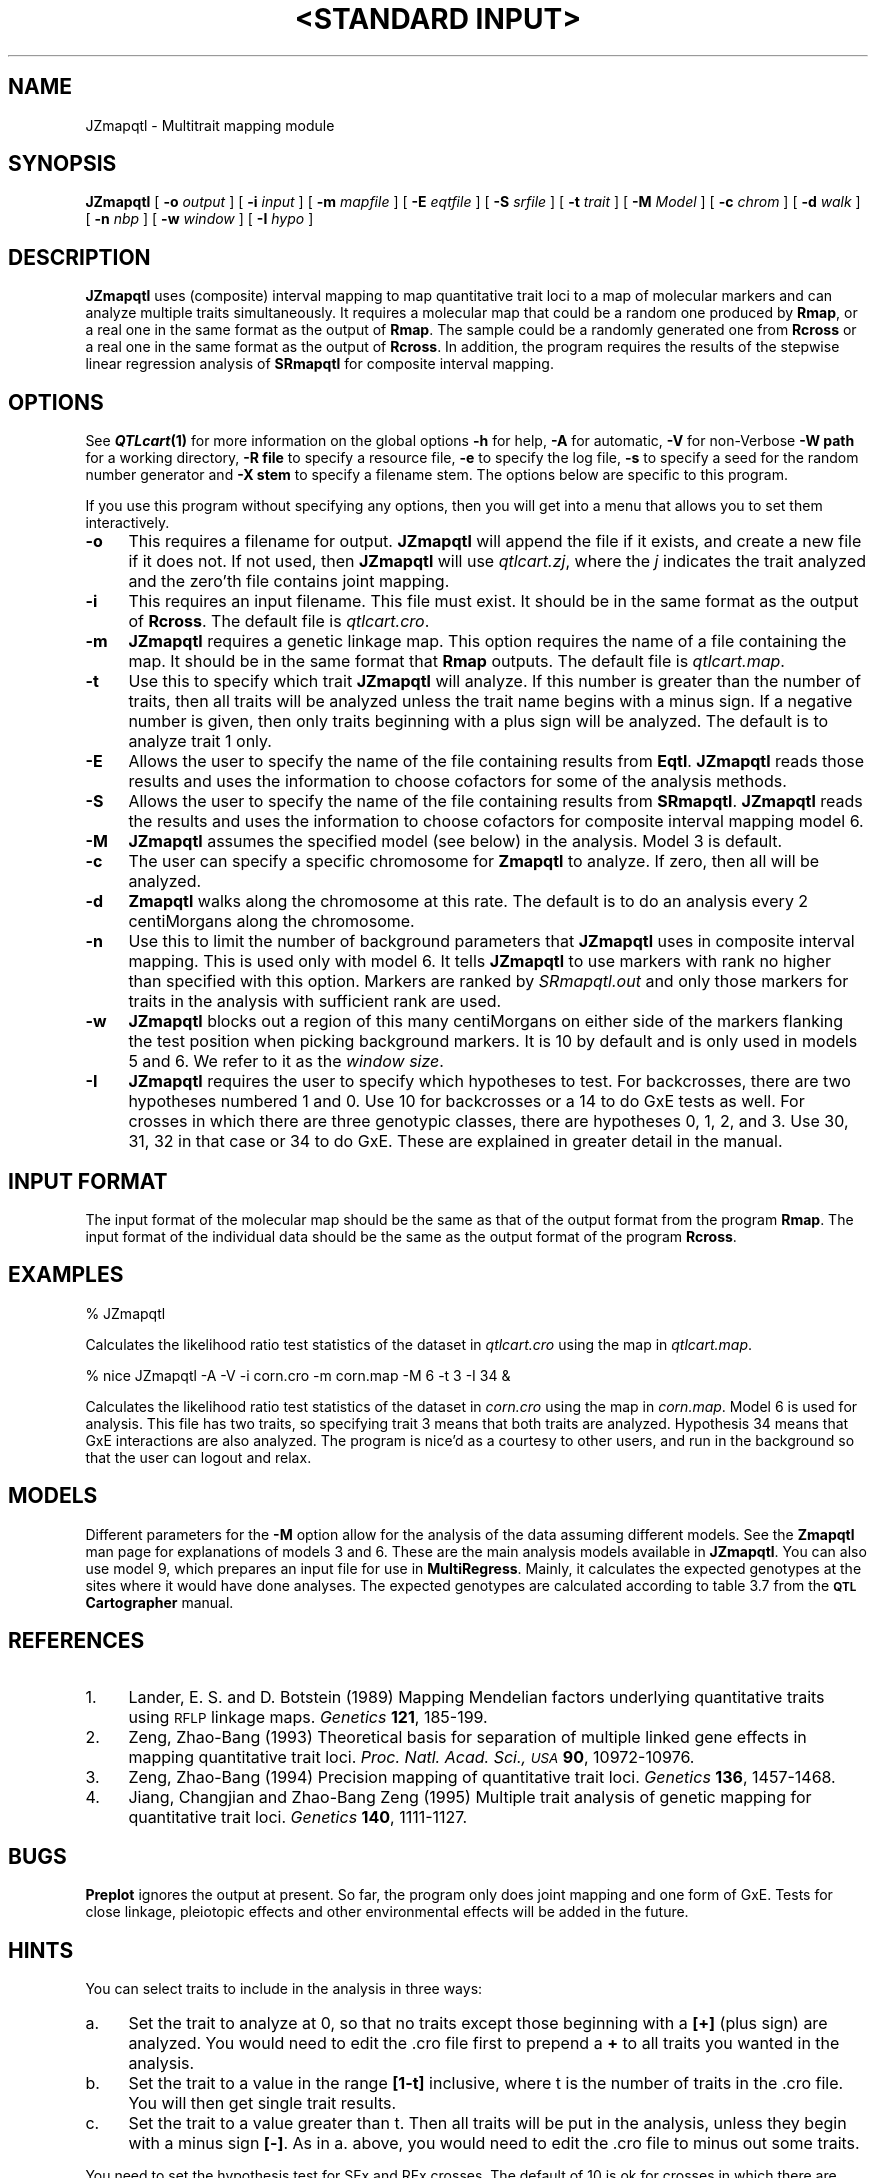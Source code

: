 .\" Automatically generated by Pod::Man v1.37, Pod::Parser v1.13
.\"
.\" Standard preamble:
.\" ========================================================================
.de Sh \" Subsection heading
.br
.if t .Sp
.ne 5
.PP
\fB\\$1\fR
.PP
..
.de Sp \" Vertical space (when we can't use .PP)
.if t .sp .5v
.if n .sp
..
.de Vb \" Begin verbatim text
.ft CW
.nf
.ne \\$1
..
.de Ve \" End verbatim text
.ft R
.fi
..
.\" Set up some character translations and predefined strings.  \*(-- will
.\" give an unbreakable dash, \*(PI will give pi, \*(L" will give a left
.\" double quote, and \*(R" will give a right double quote.  | will give a
.\" real vertical bar.  \*(C+ will give a nicer C++.  Capital omega is used to
.\" do unbreakable dashes and therefore won't be available.  \*(C` and \*(C'
.\" expand to `' in nroff, nothing in troff, for use with C<>.
.tr \(*W-|\(bv\*(Tr
.ds C+ C\v'-.1v'\h'-1p'\s-2+\h'-1p'+\s0\v'.1v'\h'-1p'
.ie n \{\
.    ds -- \(*W-
.    ds PI pi
.    if (\n(.H=4u)&(1m=24u) .ds -- \(*W\h'-12u'\(*W\h'-12u'-\" diablo 10 pitch
.    if (\n(.H=4u)&(1m=20u) .ds -- \(*W\h'-12u'\(*W\h'-8u'-\"  diablo 12 pitch
.    ds L" ""
.    ds R" ""
.    ds C` ""
.    ds C' ""
'br\}
.el\{\
.    ds -- \|\(em\|
.    ds PI \(*p
.    ds L" ``
.    ds R" ''
'br\}
.\"
.\" If the F register is turned on, we'll generate index entries on stderr for
.\" titles (.TH), headers (.SH), subsections (.Sh), items (.Ip), and index
.\" entries marked with X<> in POD.  Of course, you'll have to process the
.\" output yourself in some meaningful fashion.
.if \nF \{\
.    de IX
.    tm Index:\\$1\t\\n%\t"\\$2"
..
.    nr % 0
.    rr F
.\}
.\"
.\" For nroff, turn off justification.  Always turn off hyphenation; it makes
.\" way too many mistakes in technical documents.
.hy 0
.if n .na
.\"
.\" Accent mark definitions (@(#)ms.acc 1.5 88/02/08 SMI; from UCB 4.2).
.\" Fear.  Run.  Save yourself.  No user-serviceable parts.
.    \" fudge factors for nroff and troff
.if n \{\
.    ds #H 0
.    ds #V .8m
.    ds #F .3m
.    ds #[ \f1
.    ds #] \fP
.\}
.if t \{\
.    ds #H ((1u-(\\\\n(.fu%2u))*.13m)
.    ds #V .6m
.    ds #F 0
.    ds #[ \&
.    ds #] \&
.\}
.    \" simple accents for nroff and troff
.if n \{\
.    ds ' \&
.    ds ` \&
.    ds ^ \&
.    ds , \&
.    ds ~ ~
.    ds /
.\}
.if t \{\
.    ds ' \\k:\h'-(\\n(.wu*8/10-\*(#H)'\'\h"|\\n:u"
.    ds ` \\k:\h'-(\\n(.wu*8/10-\*(#H)'\`\h'|\\n:u'
.    ds ^ \\k:\h'-(\\n(.wu*10/11-\*(#H)'^\h'|\\n:u'
.    ds , \\k:\h'-(\\n(.wu*8/10)',\h'|\\n:u'
.    ds ~ \\k:\h'-(\\n(.wu-\*(#H-.1m)'~\h'|\\n:u'
.    ds / \\k:\h'-(\\n(.wu*8/10-\*(#H)'\z\(sl\h'|\\n:u'
.\}
.    \" troff and (daisy-wheel) nroff accents
.ds : \\k:\h'-(\\n(.wu*8/10-\*(#H+.1m+\*(#F)'\v'-\*(#V'\z.\h'.2m+\*(#F'.\h'|\\n:u'\v'\*(#V'
.ds 8 \h'\*(#H'\(*b\h'-\*(#H'
.ds o \\k:\h'-(\\n(.wu+\w'\(de'u-\*(#H)/2u'\v'-.3n'\*(#[\z\(de\v'.3n'\h'|\\n:u'\*(#]
.ds d- \h'\*(#H'\(pd\h'-\w'~'u'\v'-.25m'\f2\(hy\fP\v'.25m'\h'-\*(#H'
.ds D- D\\k:\h'-\w'D'u'\v'-.11m'\z\(hy\v'.11m'\h'|\\n:u'
.ds th \*(#[\v'.3m'\s+1I\s-1\v'-.3m'\h'-(\w'I'u*2/3)'\s-1o\s+1\*(#]
.ds Th \*(#[\s+2I\s-2\h'-\w'I'u*3/5'\v'-.3m'o\v'.3m'\*(#]
.ds ae a\h'-(\w'a'u*4/10)'e
.ds Ae A\h'-(\w'A'u*4/10)'E
.    \" corrections for vroff
.if v .ds ~ \\k:\h'-(\\n(.wu*9/10-\*(#H)'\s-2\u~\d\s+2\h'|\\n:u'
.if v .ds ^ \\k:\h'-(\\n(.wu*10/11-\*(#H)'\v'-.4m'^\v'.4m'\h'|\\n:u'
.    \" for low resolution devices (crt and lpr)
.if \n(.H>23 .if \n(.V>19 \
\{\
.    ds : e
.    ds 8 ss
.    ds o a
.    ds d- d\h'-1'\(ga
.    ds D- D\h'-1'\(hy
.    ds th \o'bp'
.    ds Th \o'LP'
.    ds ae ae
.    ds Ae AE
.\}
.rm #[ #] #H #V #F C
.\" ========================================================================
.\"
.IX Title ""<STANDARD INPUT>" 1"
.TH "<STANDARD INPUT>" 1 "JZmapqtl" "QTL Cartographer v1.17" "User Contributed Perl Documentation"
.SH "NAME"
JZmapqtl \- Multitrait mapping module
.SH "SYNOPSIS"
.IX Header "SYNOPSIS"
\&\fBJZmapqtl\fR [ \fB\-o\fR \fIoutput\fR ] [ \fB\-i\fR \fIinput\fR ] [ \fB\-m\fR \fImapfile\fR ]
[ \fB\-E\fR \fIeqtfile\fR ] [ \fB\-S\fR \fIsrfile\fR ] [ \fB\-t\fR \fItrait\fR ] [ \fB\-M\fR \fIModel\fR ]
[ \fB\-c\fR \fIchrom\fR ] [ \fB\-d\fR \fIwalk\fR ] [ \fB\-n\fR \fInbp\fR ] [ \fB\-w\fR \fIwindow\fR ] [ \fB\-I\fR \fIhypo\fR ]
.SH "DESCRIPTION"
.IX Header "DESCRIPTION"
\&\fBJZmapqtl\fR uses (composite) interval mapping to map quantitative trait loci to
a map of molecular markers and can analyze multiple traits
simultaneously.  It requires a molecular map that could be a random one produced by 
\&\fBRmap\fR,  or a real one in the same format as the output of 
\&\fBRmap\fR.   The sample could be a randomly generated one from 
\&\fBRcross\fR or a real one in the same format as the output of 
\&\fBRcross\fR. In addition, the program requires the results of the stepwise linear regression 
analysis of  \fBSRmapqtl\fR for composite interval mapping.
.SH "OPTIONS"
.IX Header "OPTIONS"
See \fB\f(BIQTLcart\fB\|(1)\fR for more information on the global options
\&\fB\-h\fR for help, \fB\-A\fR for automatic,  \fB\-V\fR for non-Verbose
\&\fB\-W path\fR for a working directory, \fB\-R file\fR to specify a resource
file, \fB\-e\fR to specify the log file, \fB\-s\fR to specify a seed for the
random number generator and \fB\-X stem\fR to specify a filename stem. 
The options below are specific to this program.
.PP
If you use this program without specifying any options, then you will
get into a menu that allows you to set them interactively.   
.IP "\fB\-o\fR" 4
.IX Item "-o"
This requires a filename for output.   \fBJZmapqtl\fR will append the file
if it exists, and create a new file if it does not.   If not used, then
\&\fBJZmapqtl\fR will use \fIqtlcart.zj\fR, where the \fIj\fR indicates the trait
analyzed and the zero'th file contains joint mapping.
.IP "\fB\-i\fR" 4
.IX Item "-i"
This requires an input filename.    This file must exist.  It should be in the
same format as the output of \fBRcross\fR. The default file is \fIqtlcart.cro\fR. 
.IP "\fB\-m\fR" 4
.IX Item "-m"
\&\fBJZmapqtl\fR requires a genetic linkage map.  This option requires
the name of a file containing the map.  It should be in the same format
that \fBRmap\fR outputs.  The default file is \fIqtlcart.map\fR. 
.IP "\fB\-t\fR" 4
.IX Item "-t"
Use this to specify which trait \fBJZmapqtl\fR will analyze.  If this
number is greater than the number of traits, then all traits will be
analyzed unless the trait name begins with a minus sign. If a negative
number is given, then only traits beginning with a plus sign will be
analyzed.   The default is to analyze trait 1 only.
.IP "\fB\-E\fR" 4
.IX Item "-E"
Allows the user to specify the name of the file containing results from
\&\fBEqtl\fR.   \fBJZmapqtl\fR reads those results and uses the information to
choose cofactors for some of the analysis methods.
.IP "\fB\-S\fR" 4
.IX Item "-S"
Allows the user to specify the name of the file containing results from
\&\fBSRmapqtl\fR. \fBJZmapqtl\fR reads the results and uses the information to choose
cofactors for composite interval mapping model 6.
.IP "\fB\-M\fR" 4
.IX Item "-M"
\&\fBJZmapqtl\fR assumes the specified model (see below) in the analysis. Model 3 is default.
.IP "\fB\-c\fR" 4
.IX Item "-c"
The user can specify a specific chromosome for \fBZmapqtl\fR to analyze.   
If zero, then all will be analyzed.
.IP "\fB\-d\fR" 4
.IX Item "-d"
\&\fBZmapqtl\fR walks along the chromosome at this rate.  The default is to do an analysis
every  2 centiMorgans along the chromosome.
.IP "\fB\-n\fR" 4
.IX Item "-n"
Use this to limit the number of background parameters that \fBJZmapqtl\fR uses  in
composite interval  mapping. This is used only with model 6.  It tells \fBJZmapqtl\fR
to use markers with rank no higher than specified with this option.  Markers are
ranked by   \fISRmapqtl.out\fR and only those markers for traits in the analysis with
sufficient rank are used.  
.IP "\fB\-w\fR" 4
.IX Item "-w"
\&\fBJZmapqtl\fR blocks out a region of this many centiMorgans on either side
of the markers flanking the test position when picking background
markers.  It is 10 by default and is only used in models 5 and 6.  We
refer to it as the \fIwindow size\fR.
.IP "\fB\-I\fR" 4
.IX Item "-I"
\&\fBJZmapqtl\fR requires the user to specify which hypotheses to test.   For
backcrosses, there are two hypotheses numbered 1 and 0.   Use 10 for
backcrosses or a 14 to do GxE tests as well.   For crosses in which
there are three genotypic classes, there are hypotheses 0, 1, 2, and 3. 
Use 30, 31, 32 in that case or 34 to do GxE.   These are explained in
greater detail in the manual.
.SH "INPUT FORMAT"
.IX Header "INPUT FORMAT"
The input format of the molecular map should be the same as that of the output 
format from the program 
\&\fBRmap\fR.   The input format of the individual data should be the same as the output format
of the program 
\&\fBRcross\fR.
.SH "EXAMPLES"
.IX Header "EXAMPLES"
.Vb 1
\&        % JZmapqtl
.Ve
.PP
Calculates the likelihood ratio test statistics of the dataset in \fIqtlcart.cro\fR
using the map in \fIqtlcart.map\fR.
.PP
.Vb 1
\&        % nice JZmapqtl -A -V -i corn.cro -m corn.map -M 6 -t 3 -I 34 &
.Ve
.PP
Calculates the likelihood ratio test statistics of the dataset in \fIcorn.cro\fR
using the map in \fIcorn.map\fR.  Model 6 is used for analysis.  This file has two traits, so
specifying trait 3 means that both traits are analyzed.  Hypothesis 34 means that GxE interactions are
also analyzed.  The program is nice'd as a courtesy to other
users, and run in the background so that the user can logout and relax. 
.SH "MODELS"
.IX Header "MODELS"
Different parameters for the \fB\-M\fR option allow for the analysis of the data
assuming different models.  See the \fBZmapqtl\fR
man page for  explanations of models 3 and 6.  These are the main analysis models available in
\&\fBJZmapqtl\fR.   You can also use model 9, which prepares an input file for
use in \fBMultiRegress\fR.   Mainly, it calculates the expected genotypes at the sites where it
would have done analyses.    The expected genotypes are calculated according to 
table 3.7 from the \fB\s-1QTL\s0 Cartographer\fR manual.   
.SH "REFERENCES"
.IX Header "REFERENCES"
.IP "1." 4
Lander, E. S. and D. Botstein (1989) Mapping Mendelian factors underlying 
quantitative traits using \s-1RFLP\s0 linkage maps. \fIGenetics\fR \fB121\fR, 185\-199.
.IP "2." 4
Zeng, Zhao-Bang (1993) Theoretical basis for separation of multiple linked gene 
effects in mapping quantitative trait loci. \fIProc. Natl. Acad. Sci., \s-1USA\s0\fR
\&\fB90\fR, 10972\-10976.
.IP "3." 4
Zeng, Zhao-Bang (1994) Precision mapping of quantitative trait loci.
\&\fIGenetics\fR \fB136\fR, 1457\-1468.
.IP "4." 4
Jiang, Changjian and Zhao-Bang Zeng  (1995) Multiple trait analysis of genetic
mapping for quantitative trait loci. \fIGenetics\fR \fB140\fR,  1111\-1127.
.SH "BUGS"
.IX Header "BUGS"
\&\fBPreplot\fR  ignores the output at present.   
So far, the program only does joint mapping and one form of GxE.   Tests for close linkage,  pleiotopic effects and other environmental
effects will be added in the future.  
.SH "HINTS"
.IX Header "HINTS"
You can select traits to include in the analysis in three ways:
.IP "a." 4
Set the trait to analyze at 0, so that no traits except those
beginning with a \fB[+]\fR (plus sign) are analyzed.  You would need to edit the
\&.cro file first to prepend a \fB+\fR to all traits you wanted in the      
analysis.
.IP "b." 4
Set the trait to a value in the range \fB[1\-t]\fR inclusive, where t is the number of traits in
the  .cro file.    You will then get single trait results.
.IP "c." 4
Set the trait to a value greater than t.  Then all traits will be put in
the analysis, unless they begin with a minus sign \fB[\-]\fR.  As in a. above, you
would need to edit the  .cro file to minus out some traits.
.PP
You need to set the hypothesis test for SFx and RFx crosses.
The default of 10 is ok for crosses in which there are only
two marker genotypic classes (BCx, RIx).  To test GxE, use 14.    For SFx and RFx, 
values of 30, 31 or 32 are valid, and a 34 invokes the GxE test.   Recall that we have the
following hypotheses:
.IP "0." 4
H0: a = d = 0
.IP "1." 4
H1: a !=0 , d = 0
.IP "2." 4
H2: a = 0 , d != 0
.IP "3." 4
H3: a != 0, d != 0
.PP
For 30, we test H3:H0.   For 31, we test H3:H0, H3:H1 and H1:H0.
For 32, we test H3:H0, H3:H2 and H2:H0.  30 is probably fine for
initial scans.    Hypothesis 34 does a test for H3:H0 as well as the GxE.
.PP
For Model 6, be sure to run \fBSRmapqtl\fR first.   Once done, \fBJZmapqtl\fR
will use all markers that are significant for any of the traits in the
analysis.  We need to work out a better way to select the cofactors.
Presently we use any markers that are significant for any trait.  Also,
be sure to use \s-1FB\s0 regression (Model 2 in \fBSRmapqtl\fR), or else you will end up using all
markers as cofactors.
.SH "SEE ALSO"
.IX Header "SEE ALSO"
\&\fB\f(BIEmap\fB\|(1)\fR,  
\&\fB\f(BIRmap\fB\|(1)\fR,  
\&\fB\f(BIRqtl\fB\|(1)\fR, 
\&\fB\f(BIRcross\fB\|(1)\fR, 
\&\fB\f(BIQstats\fB\|(1)\fR, 
\&\fB\f(BILRmapqtl\fB\|(1)\fR,
\&\fB\f(BIBTmapqtl\fB\|(1)\fR,
\&\fB\f(BISRmapqtl\fB\|(1)\fR, 
\&\fB\f(BIJZmapqtl\fB\|(1)\fR, 
\&\fB\f(BIEqtl\fB\|(1)\fR,
\&\fB\f(BIPrune\fB\|(1)\fR, 
\&\fB\f(BIPreplot\fB\|(1)\fR,  
\&\fB\f(BIMImapqtl\fB\|(1)\fR, 
\&\fB\f(BIMultiRegress\fB\|(1)\fR,
\&\fB\f(BIExamples\fB\|(1)\fR
\&\fB\f(BISSupdate.pl\fB\|(1)\fR, 
\&\fB\f(BIPrepraw.pl\fB\|(1)\fR, 
\&\fB\f(BIEWThreshold.pl\fB\|(1)\fR, 
\&\fB\f(BIGetMaxLR.pl\fB\|(1)\fR, 
\&\fB\f(BIPermute.pl\fB\|(1)\fR, 
\&\fB\f(BIVert.pl\fB\|(1)\fR, 
\&\fB\f(BICWTupdate.pl\fB\|(1)\fR, 
\&\fB\f(BIZtrim.pl\fB\|(1)\fR, 
\&\fB\f(BISRcompare.pl\fB\|(1)\fR, 
\&\fB\f(BITtransform.pl\fB\|(1)\fR, 
\&\fB\f(BITestExamples.pl\fB\|(1)\fR, 
\&\fB\f(BIModel8.pl\fB\|(1)\fR, 
\&\fB\f(BIDobasics.pl\fB\|(1)\fR, 
\&\fB\f(BIBootstrap.pl\fB\|(1)\fR 
.SH "CONTACT INFO"
.IX Header "CONTACT INFO"
In general, it is best to contact us via email (basten@statgen.ncsu.edu).
.PP
.Vb 5
\&        Christopher J. Basten, B. S. Weir and Z.-B. Zeng
\&        Bioinformatics Research Center, North Carolina State University
\&        1523 Partners II Building/840 Main Campus Drive
\&        Raleigh, NC 27695-7566     USA
\&        Phone: (919)515-1934
.Ve
.PP
Please report all bugs via email to qtlcart\-bug@statgen.ncsu.edu.
.PP
The \fB\s-1QTL\s0 Cartographer\fR web site ( http://statgen.ncsu.edu/qtlcart ) has
links to the manual, man pages, ftp server and supplemental 
materials.   
